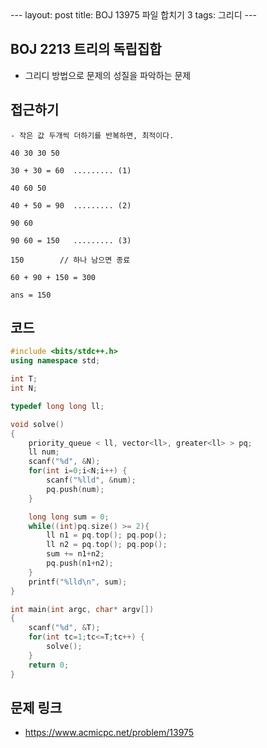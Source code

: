 #+HTML: ---
#+HTML: layout: post
#+HTML: title: BOJ 13975 파일 합치기 3
#+HTML: tags: 그리디
#+HTML: ---
#+OPTIONS: ^:nil

** BOJ 2213 트리의 독립집합
- 그리디 방법으로 문제의 성질을 파악하는 문제

** 접근하기
#+BEGIN_EXAMPLE
- 작은 값 두개씩 더하기를 반복하면, 최적이다.

40 30 30 50

30 + 30 = 60  ......... (1)

40 60 50

40 + 50 = 90  ......... (2)

90 60 

90 60 = 150   ......... (3)

150        // 하나 남으면 종료

60 + 90 + 150 = 300

ans = 150
#+END_EXAMPLE


** 코드
#+BEGIN_SRC cpp
#include <bits/stdc++.h>
using namespace std;

int T;
int N;

typedef long long ll;

void solve()
{
    priority_queue < ll, vector<ll>, greater<ll> > pq;
    ll num;
    scanf("%d", &N);
    for(int i=0;i<N;i++) {
        scanf("%lld", &num);
        pq.push(num);
    }

    long long sum = 0;
    while((int)pq.size() >= 2){
        ll n1 = pq.top(); pq.pop();
        ll n2 = pq.top(); pq.pop();
        sum += n1+n2;
        pq.push(n1+n2);
    }
    printf("%lld\n", sum);
}

int main(int argc, char* argv[])
{
    scanf("%d", &T);
    for(int tc=1;tc<=T;tc++) {
        solve();
    }
    return 0;
}
#+END_SRC

** 문제 링크
- https://www.acmicpc.net/problem/13975
